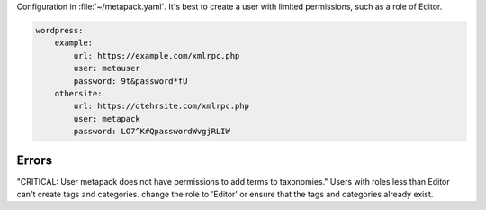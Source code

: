 

Configuration in :file:`~/metapack.yaml`. It's best to create a user with
limited permissions, such as a role of Editor.

.. code-block:: yaml


    wordpress:
        example:
            url: https://example.com/xmlrpc.php
            user: metauser
            password: 9t&password*fU
        othersite:
            url: https://otehrsite.com/xmlrpc.php
            user: metapack
            password: LO7^K#QpasswordWvgjRLIW


Errors
------


"CRITICAL: User metapack does not have permissions to add terms to taxonomies."
Users with roles less than Editor can't create tags and categories. change the
role to 'Editor' or ensure that the tags and categories already exist.